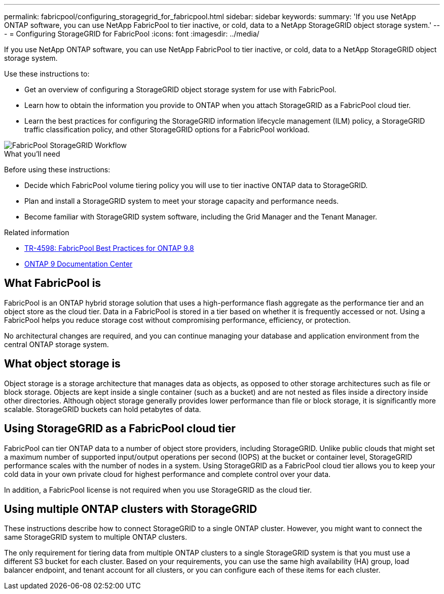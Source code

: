 ---
permalink: fabricpool/configuring_storagegrid_for_fabricpool.html
sidebar: sidebar
keywords:
summary: 'If you use NetApp ONTAP software, you can use NetApp FabricPool to tier inactive, or cold, data to a NetApp StorageGRID object storage system.'
---
= Configuring StorageGRID for FabricPool
:icons: font
:imagesdir: ../media/

[.lead]
If you use NetApp ONTAP software, you can use NetApp FabricPool to tier inactive, or cold, data to a NetApp StorageGRID object storage system.

Use these instructions to:

* Get an overview of configuring a StorageGRID object storage system for use with FabricPool.
* Learn how to obtain the information you provide to ONTAP when you attach StorageGRID as a FabricPool cloud tier.
* Learn the best practices for configuring the StorageGRID information lifecycle management (ILM) policy, a StorageGRID traffic classification policy, and other StorageGRID options for a FabricPool workload.

image::../media/fabricpool_storagegrid_workflow.png[FabricPool StorageGRID Workflow]
.What you'll need
Before using these instructions:

* Decide which FabricPool volume tiering policy you will use to tier inactive ONTAP data to StorageGRID.
* Plan and install a StorageGRID system to meet your storage capacity and performance needs.
* Become familiar with StorageGRID system software, including the Grid Manager and the Tenant Manager.

.Related information

* https://www.netapp.com/pdf.html?item=/media/17239-tr4598pdf.pdf[TR-4598: FabricPool Best Practices for ONTAP 9.8^]
* https://docs.netapp.com/ontap-9/index.jsp[ONTAP 9 Documentation Center^]

== What FabricPool is

FabricPool is an ONTAP hybrid storage solution that uses a high-performance flash aggregate as the performance tier and an object store as the cloud tier. Data in a FabricPool is stored in a tier based on whether it is frequently accessed or not. Using a FabricPool helps you reduce storage cost without compromising performance, efficiency, or protection.

No architectural changes are required, and you can continue managing your database and application environment from the central ONTAP storage system.

== What object storage is

Object storage is a storage architecture that manages data as objects, as opposed to other storage architectures such as file or block storage. Objects are kept inside a single container (such as a bucket) and are not nested as files inside a directory inside other directories. Although object storage generally provides lower performance than file or block storage, it is significantly more scalable. StorageGRID buckets can hold petabytes of data.

== Using StorageGRID as a FabricPool cloud tier

FabricPool can tier ONTAP data to a number of object store providers, including StorageGRID. Unlike public clouds that might set a maximum number of supported input/output operations per second (IOPS) at the bucket or container level, StorageGRID performance scales with the number of nodes in a system. Using StorageGRID as a FabricPool cloud tier allows you to keep your cold data in your own private cloud for highest performance and complete control over your data.

In addition, a FabricPool license is not required when you use StorageGRID as the cloud tier.

== Using multiple ONTAP clusters with StorageGRID

These instructions describe how to connect StorageGRID to a single ONTAP cluster. However, you might want to connect the same StorageGRID system to multiple ONTAP clusters.

The only requirement for tiering data from multiple ONTAP clusters to a single StorageGRID system is that you must use a different S3 bucket for each cluster. Based on your requirements, you can use the same high availability (HA) group, load balancer endpoint, and tenant account for all clusters, or you can configure each of these items for each cluster.

